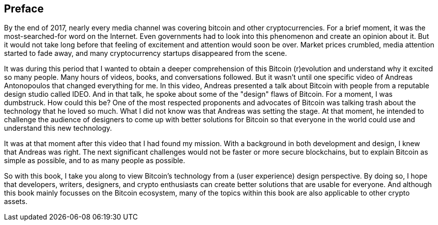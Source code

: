 [preface]
== Preface
By the end of 2017, nearly every media channel was covering bitcoin and other cryptocurrencies. For a brief moment, it was the most-searched-for word on the Internet. Even governments had to look into this phenomenon and create an opinion about it. But it would not take long before that feeling of excitement and attention would soon be over. Market prices crumbled, media attention started to fade away, and many cryptocurrency startups disappeared from the scene.

It was during this period that I wanted to obtain a deeper comprehension of this Bitcoin (r)evolution and understand why it excited so many people. Many hours of videos, books, and conversations followed. But it wasn't until one specific video of Andreas Antonopoulos that changed everything for me. In this video, Andreas presented a talk about Bitcoin with people from a reputable design studio called IDEO. And in that talk, he spoke about some of the "design" flaws of Bitcoin. For a moment, I was dumbstruck. How could this be? One of the most respected proponents and advocates of Bitcoin was talking trash about the technology that he loved so much. What I did not know was that Andreas was setting the stage. At that moment, he intended to challenge the audience of designers to come up with better solutions for Bitcoin so that everyone in the world could use and understand this new technology.

It was at that moment after this video that I had found my mission. With a background in both development and design, I knew that Andreas was right. The next significant challenges would not be faster or more secure blockchains, but to explain Bitcoin as simple as possible, and to as many people as possible.

So with this book, I take you along to view Bitcoin's technology from a (user experience) design perspective. By doing so, I hope that developers, writers, designers, and crypto enthusiasts can create better solutions that are usable for everyone. And although this book mainly focusses on the Bitcoin ecosystem, many of the topics within this book are also applicable to other crypto assets. 
